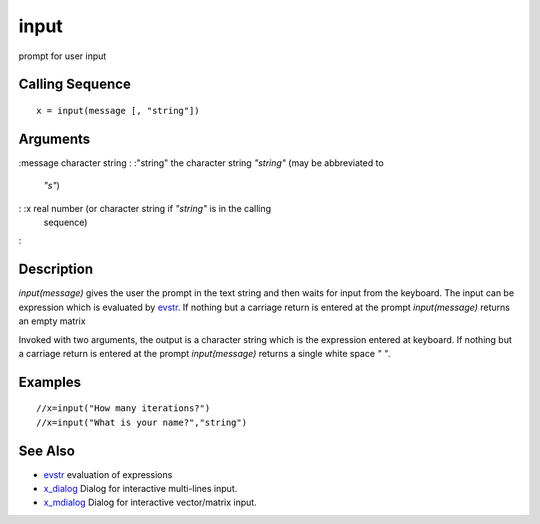 


input
=====

prompt for user input



Calling Sequence
~~~~~~~~~~~~~~~~


::

    x = input(message [, "string"])




Arguments
~~~~~~~~~

:message character string
: :"string" the character string `"string"` (may be abbreviated to
  `"s"`)
: :x real number (or character string if `"string"` is in the calling
  sequence)
:



Description
~~~~~~~~~~~

`input(message)` gives the user the prompt in the text string and then
waits for input from the keyboard. The input can be expression which
is evaluated by `evstr`_. If nothing but a carriage return is entered
at the prompt `input(message)` returns an empty matrix

Invoked with two arguments, the output is a character string which is
the expression entered at keyboard. If nothing but a carriage return
is entered at the prompt `input(message)` returns a single white space
`" "`.



Examples
~~~~~~~~


::

    //x=input("How many iterations?")
    //x=input("What is your name?","string")




See Also
~~~~~~~~


+ `evstr`_ evaluation of expressions
+ `x_dialog`_ Dialog for interactive multi-lines input.
+ `x_mdialog`_ Dialog for interactive vector/matrix input.


.. _evstr: evstr.html
.. _x_mdialog: x_mdialog.html
.. _x_dialog: x_dialog.html



